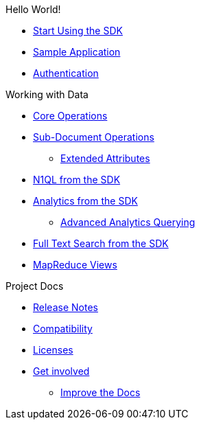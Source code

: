 .Hello World!
* xref:hello-world:start-using-sdk.adoc[Start Using the SDK]
* xref:hello-world:sample-application.adoc[Sample Application]
* xref:hello-world:sdk-authentication-overview.adoc[Authentication]

.Working with Data
* xref:howtos:core-operations.adoc[Core Operations]
* xref:howtos:subdocument-operations.adoc[Sub-Document Operations]
 ** xref:howtos:sdk-xattr-example.adoc[Extended Attributes]
* xref:howtos:n1ql-queries-with-sdk.adoc[N1QL from the SDK]
* xref:howtos:analytics-using-sdk.adoc[Analytics from the SDK]
 ** xref:howtos:advanced-analytics-querying.adoc[Advanced Analytics Querying]
* xref:howtos:full-text-searching-with-sdk.adoc[Full Text Search from the SDK]
* xref:howtos:view-queries-with-sdk.adoc[MapReduce Views]


.Project Docs
* xref:ref:relnotes-dotnet-sdk.adoc[Release Notes]
* xref:ref:compatibility-versions-features.adoc[Compatibility]
* xref:ref:sdk-licenses.adoc[Licenses]
* xref:ref:get-involved.adoc[Get involved]
 ** https://docs.couchbase.com/home/contribute/index.html[Improve the Docs]
